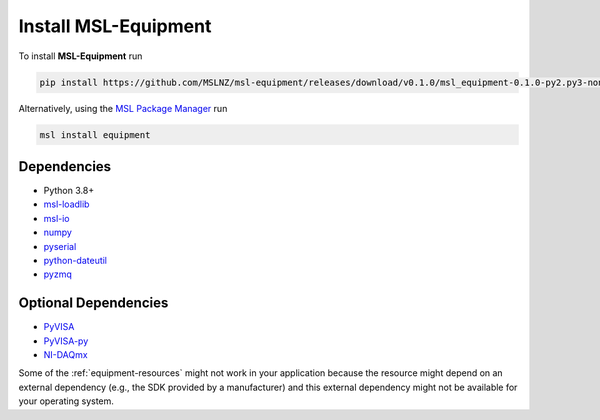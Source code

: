 .. _equipment-install:

=====================
Install MSL-Equipment
=====================

To install **MSL-Equipment** run

.. code-block:: console

   pip install https://github.com/MSLNZ/msl-equipment/releases/download/v0.1.0/msl_equipment-0.1.0-py2.py3-none-any.whl

Alternatively, using the `MSL Package Manager`_ run

.. code-block:: console

   msl install equipment

.. _equipment-dependencies:

Dependencies
------------
* Python 3.8+
* msl-loadlib_
* msl-io_
* numpy_
* pyserial_
* python-dateutil_
* pyzmq_

Optional Dependencies
---------------------
* PyVISA_
* PyVISA-py_
* NI-DAQmx_

Some of the :ref:`equipment-resources` might not work in your application
because the resource might depend on an external dependency (e.g., the SDK
provided by a manufacturer) and this external dependency might not be
available for your operating system.

.. _MSL Package Manager: https://msl-package-manager.readthedocs.io/en/stable/
.. _PyVISA: https://pyvisa.readthedocs.io/en/stable/
.. _PyVISA-py: https://pyvisa-py.readthedocs.io/en/stable/
.. _NI-DAQmx: https://nidaqmx-python.readthedocs.io/en/stable/
.. _numpy: https://www.numpy.org/
.. _msl-loadlib: https://msl-loadlib.readthedocs.io/en/stable/
.. _msl-io: https://msl-io.readthedocs.io/en/latest/
.. _pyserial: https://pythonhosted.org/pyserial/
.. _python-dateutil: https://dateutil.readthedocs.io/en/stable/
.. _pyzmq: https://pyzmq.readthedocs.io/en/stable/
